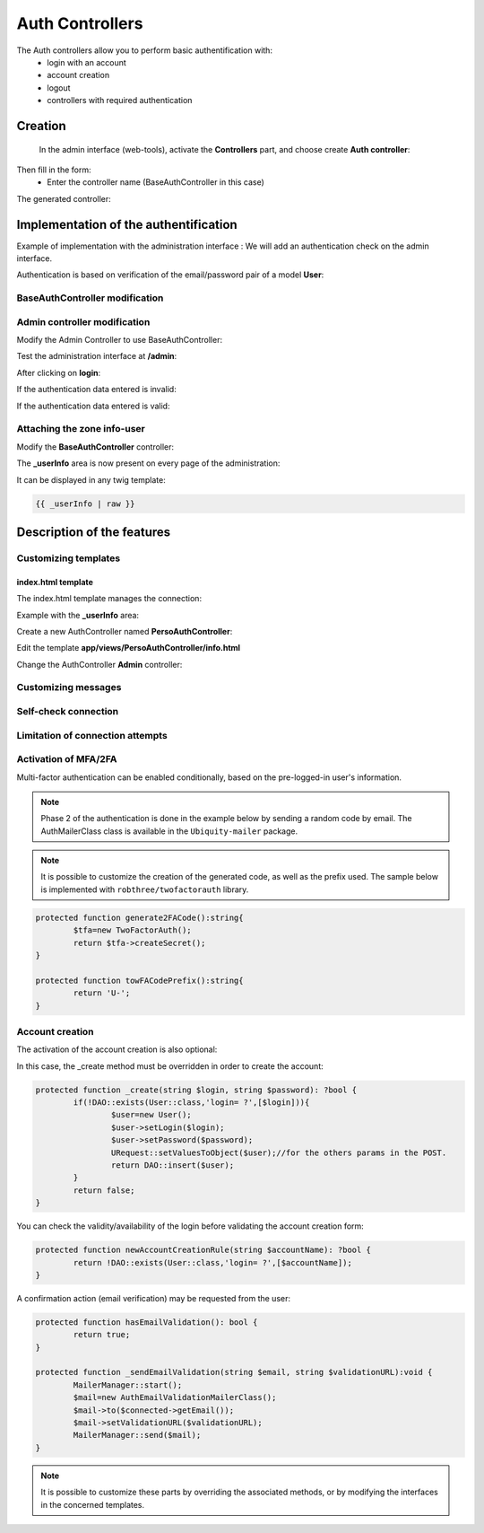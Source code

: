 .. _auth:
Auth Controllers
================


The Auth controllers allow you to perform basic authentification with:
 - login with an account
 - account creation
 - logout
 - controllers with required authentication 
 
Creation
--------
 In the admin interface (web-tools), activate the **Controllers** part, and choose create **Auth controller**:

.. image:: /_static/images/crud/speControllerBtn.png

Then fill in the form:
  - Enter the controller name (BaseAuthController in this case)
 
.. image:: /_static/images/auth/createAuthForm1.png

The generated controller:

.. code-block:: php
   :linenos:
   :caption: app/controllers/BaseAuthController.php
   
    /**
    * Auth Controller BaseAuthController
    **/
   class BaseAuthController extends \Ubiquity\controllers\auth\AuthController{

	protected function onConnect($connected) {
		$urlParts=$this->getOriginalURL();
		USession::set($this->_getUserSessionKey(), $connected);
		if(isset($urlParts)){
			Startup::forward(implode("/",$urlParts));
		}else{
			//TODO
			//Forwarding to the default controller/action
		}
	}

	protected function _connect() {
		if(URequest::isPost()){
			$email=URequest::post($this->_getLoginInputName());
			$password=URequest::post($this->_getPasswordInputName());
			//TODO
			//Loading from the database the user corresponding to the parameters
			//Checking user creditentials
			//Returning the user
		}
		return;
	}
	
	/**
	 * {@inheritDoc}
	 * @see \Ubiquity\controllers\auth\AuthController::isValidUser()
	 */
	public function _isValidUser($action=null): bool {
		return USession::exists($this->_getUserSessionKey());
	}

	public function _getBaseRoute(): string {
		return 'BaseAuthController';
	}
   }
   
Implementation of the authentification
--------------------------------------
Example of implementation with the administration interface : We will add an authentication check on the admin interface.

Authentication is based on verification of the email/password pair of a model **User**:

.. image:: /_static/images/auth/model-user.png


BaseAuthController modification
*******************************

.. code-block:: php
   :linenos:
   :caption: app/controllers/BaseAuthController.php
   :emphasize-lines: 12,20,41

    /**
    * Auth Controller BaseAuthController
    **/
   class BaseAuthController extends \Ubiquity\controllers\auth\AuthController{

	protected function onConnect($connected) {
		$urlParts=$this->getOriginalURL();
		USession::set($this->_getUserSessionKey(), $connected);
		if(isset($urlParts)){
			Startup::forward(implode("/",$urlParts));
		}else{
			Startup::forward("admin");
		}
	}

	protected function _connect() {
		if(URequest::isPost()){
			$email=URequest::post($this->_getLoginInputName());
			$password=URequest::post($this->_getPasswordInputName());
			return DAO::uGetOne(User::class, "email=? and password= ?",false,[$email,$password]);
		}
		return;
	}
	
	/**
	 * {@inheritDoc}
	 * @see \Ubiquity\controllers\auth\AuthController::isValidUser()
	 */
	public function _isValidUser($action=null): bool {
		return USession::exists($this->_getUserSessionKey());
	}

	public function _getBaseRoute(): string {
		return 'BaseAuthController';
	}
	/**
	 * {@inheritDoc}
	 * @see \Ubiquity\controllers\auth\AuthController::_getLoginInputName()
	 */
	public function _getLoginInputName(): string {
		return "email";
	}
   }

Admin controller modification
*****************************

Modify the Admin Controller to use BaseAuthController:

.. code-block:: php
   :linenos:
   :caption: app/controllers/Admin.php
   :emphasize-lines: 2-5
   
   class Admin extends UbiquityMyAdminBaseController{
	use WithAuthTrait;
	protected function getAuthController(): AuthController {
		return $this->_auth ??= new BaseAuthController($this);
	}
   }

Test the administration interface at **/admin**:

.. image:: /_static/images/auth/adminForbidden.png

After clicking on **login**:

.. image:: /_static/images/auth/formLogin.png

If the authentication data entered is invalid:

.. image:: /_static/images/auth/invalidCreditentials.png

If the authentication data entered is valid:

.. image:: /_static/images/auth/adminWithAuth.png

Attaching the zone info-user
****************************

Modify the **BaseAuthController** controller:

.. code-block:: php
   :linenos:
   :caption: app/controllers/BaseAuthController.php
   :emphasize-lines: 6-8

    /**
    * Auth Controller BaseAuthController
    **/
   class BaseAuthController extends \Ubiquity\controllers\auth\AuthController{
   ...
   	public function _displayInfoAsString(): bool {
		return true;
	}
   }

The **_userInfo** area is now present on every page of the administration:

.. image:: /_static/images/auth/infoUserZone.png

It can be displayed in any twig template:

.. code-block:: twig

   {{ _userInfo | raw }}


Description of the features
---------------------------

Customizing templates
*********************

index.html template
###################

The index.html template manages the connection:

.. image:: /_static/images/auth/template_authIndex.png

Example with the **_userInfo** area:

Create a new AuthController named **PersoAuthController**:

.. image:: /_static/images/auth/createAuthForm2.png

Edit the template **app/views/PersoAuthController/info.html**

.. code-block:: twig
   :linenos:
   :caption: app/views/PersoAuthController/info.html
   :emphasize-lines: 3,21
   
   {% extends "@framework/auth/info.html" %}
   {% block _before %}
   	<div class="ui tertiary inverted red segment">
   {% endblock %}
   {% block _userInfo %}
   	{{ parent() }}
   {% endblock %}
   {% block _logoutButton %}
   	{{ parent() }}
   {% endblock %}
   {% block _logoutCaption %}
   	{{ parent() }}
   {% endblock %}
   {% block _loginButton %}
   	{{ parent() }}
   {% endblock %}
   {% block _loginCaption %}
   	{{ parent() }}
   {% endblock %}
   {% block _after %}
   		</div>
   {% endblock %}

Change the AuthController **Admin** controller: 

.. code-block:: php
   :linenos:
   :caption: app/controllers/Admin.php
   :emphasize-lines: 2-5
   
   class Admin extends UbiquityMyAdminBaseController{
	use WithAuthTrait;
	protected function getAuthController(): AuthController {
		return $this->_auth ??= new PersoAuthController($this);
	}
   }


.. image:: /_static/images/auth/adminWithAuth2.png


Customizing messages
********************

.. code-block:: php
   :linenos:
   :caption: app/controllers/PersoAuthController.php
   
   class PersoAuthController extends \controllers\BaseAuth{
   ...
    /**
     * {@inheritDoc}
     * @see \Ubiquity\controllers\auth\AuthController::badLoginMessage()
     */
    protected function badLoginMessage(\Ubiquity\utils\flash\FlashMessage $fMessage) {
        $fMessage->setTitle("Erreur d'authentification");
        $fMessage->setContent("Login ou mot de passe incorrects !");
        $this->_setLoginCaption("Essayer à nouveau");
         
    }
   ...
   }

Self-check connection
*********************

.. code-block:: php
   :linenos:
   :caption: app/controllers/PersoAuthController.php
   
   class PersoAuthController extends \controllers\BaseAuth{
   ...
    /**
     * {@inheritDoc}
     * @see \Ubiquity\controllers\auth\AuthController::_checkConnectionTimeout()
     */
    public function _checkConnectionTimeout() {
        return 10000;
    }
   ...
   }

Limitation of connection attempts
*********************************

.. code-block:: php
   :linenos:
   :caption: app/controllers/PersoAuthController.php
   
   class PersoAuthController extends \controllers\BaseAuth{
   ...
    /**
     * {@inheritDoc}
     * @see \Ubiquity\controllers\auth\AuthController::attemptsNumber()
     */
    protected function attemptsNumber(): int {
        return 3;
    }
   ...
   }
   

Activation of MFA/2FA
**********************
Multi-factor authentication can be enabled conditionally, based on the pre-logged-in user's information.

.. note::
	Phase 2 of the authentication is done in the example below by sending a random code by email.
	The AuthMailerClass class is available in the ``Ubiquity-mailer`` package.

.. code-block:: php
   :linenos:
   :caption: app/controllers/PersoAuthController.php
   
   class PersoAuthController extends \controllers\BaseAuth{
   ...
    /**
     * {@inheritDoc}
     * @see \Ubiquity\controllers\auth\AuthController::has2FA()
     */
    protected function has2FA($accountValue=null):bool{
        return true;
    }
    
    protected function _send2FACode(string $code, $connected):void {
        MailerManager::start();
        $mail=new AuthMailerClass();
        $mail->to($connected->getEmail());
        $mail->setCode($code);
        MailerManager::send($mail);
    }
   ...
   }
   

.. image:: /_static/images/auth/2fa-code.png


.. note::
	It is possible to customize the creation of the generated code, as well as the prefix used.
	The sample below is implemented with ``robthree/twofactorauth`` library.

.. code-block:: php
   
   	protected function generate2FACode():string{
   		$tfa=new TwoFactorAuth();
   		return $tfa->createSecret();
   	}
   	
   	protected function towFACodePrefix():string{
   		return 'U-';
   	}
   

Account creation
****************

The activation of the account creation is also optional:

.. image:: /_static/images/auth/account-creation-available.png

.. code-block:: php
   :linenos:
   :caption: app/controllers/PersoAuthController.php
   
   class PersoAuthController extends \controllers\BaseAuth{
   ...
    protected function hasAccountCreation():bool{
        return true;
    }
   ...
   }
   

.. image:: /_static/images/auth/account-creation.png

In this case, the _create method must be overridden in order to create the account:

.. code-block:: php
   
   	protected function _create(string $login, string $password): ?bool {
   		if(!DAO::exists(User::class,'login= ?',[$login])){
   			$user=new User();
   			$user->setLogin($login);
   			$user->setPassword($password);
   			URequest::setValuesToObject($user);//for the others params in the POST.
   			return DAO::insert($user);
   		}
   		return false;
   	}
   

You can check the validity/availability of the login before validating the account creation form:

.. code-block:: php
   
   	protected function newAccountCreationRule(string $accountName): ?bool {
   		return !DAO::exists(User::class,'login= ?',[$accountName]);
   	}
   

.. image:: /_static/images/auth/account-creation-error.png

A confirmation action (email verification) may be requested from the user:

.. code-block:: php
   
   	protected function hasEmailValidation(): bool {
   		return true;
   	}
   
   	protected function _sendEmailValidation(string $email, string $validationURL):void {
   		MailerManager::start();
   		$mail=new AuthEmailValidationMailerClass();
   		$mail->to($connected->getEmail());
   		$mail->setValidationURL($validationURL);
   		MailerManager::send($mail);
   	}

.. note::
	It is possible to customize these parts by overriding the associated methods, or by modifying the interfaces in the concerned templates.

